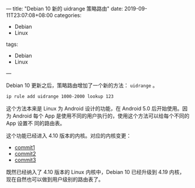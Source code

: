 ---
title: "Debian 10 新的 uidrange 策略路由"
date: 2019-09-11T23:07:08+08:00
categories:
  - Debian
  - Linux
tags:
  - Debian
  - Linux
---

Debian 10 更新之后，策略路由增加了一个新的方法： =uidrange= 。

#+BEGIN_SRC sh
ip rule add uidrange 1000-2000 lookup 123
#+END_SRC

这个方法本来是 Linux 为 Android 设计的功能，在 Android 5.0 后开始使用。因为
Android 每个 App 是使用不同的用户执行的，使用这个方法可以给每个不同的 App 设置不
同的路由表。

这个功能已经进入 4.10 版本的内核。对应的内核变更：

- [[https://github.com/torvalds/linux/commit/86741ec25462e4c8cdce6df2f41ead05568c7d5e][commit1]]
- [[https://github.com/torvalds/linux/commit/622ec2c9d52405973c9f1ca5116eb1c393adfc7d][commit2]]
- [[https://github.com/torvalds/linux/commit/e2d118a1cb5e60d077131a09db1d81b90a5295fe][commit3]]

既然已经纳入了 4.10 版本的 Linux 内核中，Debian 10 已经升级到 4.19 内核，
现在自然也可以做到用户级别的路由表了。


